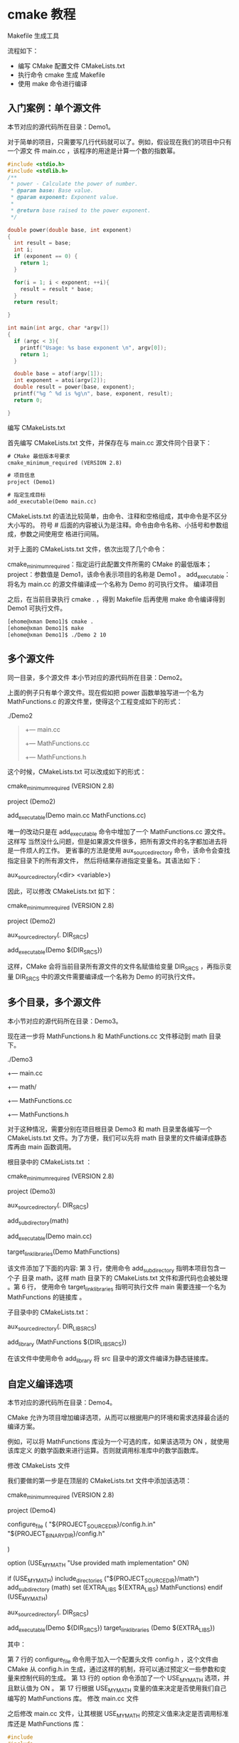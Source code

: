 *  cmake 教程
  Makefile 生成工具
  
流程如下：

- 编写 CMake 配置文件 CMakeLists.txt 
- 执行命令 cmake 生成 Makefile 
- 使用 make 命令进行编译
** 入门案例：单个源文件
本节对应的源代码所在目录：Demo1。

对于简单的项目，只需要写几行代码就可以了。例如，假设现在我们的项目中只有一个源文
件 main.cc ，该程序的用途是计算一个数的指数幂。
 
#+begin_src c
  #include <stdio.h>
  #include <stdlib.h>
  /**
   ,* power - Calculate the power of number.
   ,* @param base: Base value.
   ,* @param exponent: Exponent value.
   ,*
   ,* @return base raised to the power exponent.
   ,*/

  double power(double base, int exponent)
  {
    int result = base;
    int i;
    if (exponent == 0) {
      return 1;
    }

    for(i = 1; i < exponent; ++i){
      result = result * base;
    }
    return result;

  }

  int main(int argc, char *argv[])
  {
    if (argc < 3){
      printf("Usage: %s base exponent \n", argv[0]);
      return 1;
    }

    double base = atof(argv[1]);
    int exponent = atoi(argv[2]);
    double result = power(base, exponent);
    printf("%g ^ %d is %g\n", base, exponent, result);
    return 0;

  }
#+end_src

编写 CMakeLists.txt

首先编写 CMakeLists.txt 文件，并保存在与 main.cc 源文件同个目录下：
#+begin_src txt
# CMake 最低版本号要求
cmake_minimum_required (VERSION 2.8)

# 项目信息
project (Demo1)

# 指定生成目标
add_executable(Demo main.cc)
#+end_src

CMakeLists.txt 的语法比较简单，由命令、注释和空格组成，其中命令是不区分大小写的。
符号 # 后面的内容被认为是注释。命令由命令名称、小括号和参数组成，参数之间使用空
格进行间隔。

对于上面的 CMakeLists.txt 文件，依次出现了几个命令：

cmake_minimum_required：指定运行此配置文件所需的 CMake 的最低版本；
project：参数值是 Demo1，该命令表示项目的名称是 Demo1 。
add_executable： 将名为 main.cc 的源文件编译成一个名称为 Demo 的可执行文件。
编译项目

之后，在当前目录执行 cmake . ，得到 Makefile 后再使用 make 命令编译得到 Demo1 可执行文件。

#+begin_src sh
[ehome@xman Demo1]$ cmake .
[ehome@xman Demo1]$ make
[ehome@xman Demo1]$ ./Demo 2 10
#+end_src
** 多个源文件
同一目录，多个源文件
本小节对应的源代码所在目录：Demo2。

上面的例子只有单个源文件。现在假如把 power 函数单独写进一个名为 MathFunctions.c
的源文件里，使得这个工程变成如下的形式：

./Demo2
#+begin_quote
+--- main.cc
+--- MathFunctions.cc
+--- MathFunctions.h
#+end_quote

这个时候，CMakeLists.txt 可以改成如下的形式：

# CMake 最低版本号要求
cmake_minimum_required (VERSION 2.8)
# 项目信息
project (Demo2)

# 指定生成目标
add_executable(Demo main.cc MathFunctions.cc)

唯一的改动只是在 add_executable 命令中增加了一个 MathFunctions.cc 源文件。这样写
当然没什么问题，但是如果源文件很多，把所有源文件的名字都加进去将是一件烦人的工作。
更省事的方法是使用 aux_source_directory 命令，该命令会查找指定目录下的所有源文件，
然后将结果存进指定变量名。其语法如下：

aux_source_directory(<dir> <variable>)

因此，可以修改 CMakeLists.txt 如下：
 
# CMake 最低版本号要求
cmake_minimum_required (VERSION 2.8)

# 项目信息
project (Demo2)
# 查找当前目录下的所有源文件
# 并将名称保存到 DIR_SRCS 变量
aux_source_directory(. DIR_SRCS)

# 指定生成目标
add_executable(Demo ${DIR_SRCS})

 

这样，CMake 会将当前目录所有源文件的文件名赋值给变量 DIR_SRCS ，再指示变量
DIR_SRCS 中的源文件需要编译成一个名称为 Demo 的可执行文件。
** 多个目录，多个源文件
本小节对应的源代码所在目录：Demo3。

现在进一步将 MathFunctions.h 和 MathFunctions.cc 文件移动到 math 目录下。
 
./Demo3

+--- main.cc
+--- math/
+--- MathFunctions.cc
+--- MathFunctions.h

对于这种情况，需要分别在项目根目录 Demo3 和 math 目录里各编写一个 CMakeLists.txt
文件。为了方便，我们可以先将 math 目录里的文件编译成静态库再由 main 函数调用。

根目录中的 CMakeLists.txt ：

# CMake 最低版本号要求
cmake_minimum_required (VERSION 2.8)
# 项目信息

project (Demo3)
# 查找当前目录下的所有源文件
# 并将名称保存到 DIR_SRCS 变量
aux_source_directory(. DIR_SRCS)
# 添加 math 子目录
add_subdirectory(math)

# 指定生成目标
add_executable(Demo main.cc)

# 添加链接库
target_link_libraries(Demo MathFunctions)

该文件添加了下面的内容: 第 3 行，使用命令 add_subdirectory 指明本项目包含一个子
目录 math，这样 math 目录下的 CMakeLists.txt 文件和源代码也会被处理 。第 6 行，
使用命令 target_link_libraries 指明可执行文件 main 需要连接一个名为
MathFunctions 的链接库 。

子目录中的 CMakeLists.txt：

# 查找当前目录下的所有源文件
# 并将名称保存到 DIR_LIB_SRCS 变量
aux_source_directory(. DIR_LIB_SRCS)

# 生成链接库
add_library (MathFunctions ${DIR_LIB_SRCS})

在该文件中使用命令 add_library 将 src 目录中的源文件编译为静态链接库。
** 自定义编译选项
本节对应的源代码所在目录：Demo4。

CMake 允许为项目增加编译选项，从而可以根据用户的环境和需求选择最合适的编译方案。

例如，可以将 MathFunctions 库设为一个可选的库，如果该选项为 ON ，就使用该库定义
的数学函数来进行运算。否则就调用标准库中的数学函数库。

修改 CMakeLists 文件

我们要做的第一步是在顶层的 CMakeLists.txt 文件中添加该选项：

# CMake 最低版本号要求
cmake_minimum_required (VERSION 2.8)

# 项目信息
project (Demo4)

# 加入一个配置头文件，用于处理 CMake 对源码的设置
configure_file (
"${PROJECT_SOURCE_DIR}/config.h.in"
"${PROJECT_BINARY_DIR}/config.h"

)

# 是否使用自己的 MathFunctions 库
option (USE_MYMATH
"Use provided math implementation" ON)

# 是否加入 MathFunctions 库
if (USE_MYMATH)
include_directories ("${PROJECT_SOURCE_DIR}/math")
add_subdirectory (math)
set (EXTRA_LIBS ${EXTRA_LIBS} MathFunctions)
endif (USE_MYMATH)

# 查找当前目录下的所有源文件
# 并将名称保存到 DIR_SRCS 变量
aux_source_directory(. DIR_SRCS)

# 指定生成目标
add_executable(Demo ${DIR_SRCS})
target_link_libraries (Demo ${EXTRA_LIBS})

其中：

第 7 行的 configure_file 命令用于加入一个配置头文件 config.h ，这个文件由 CMake 从 config.h.in 生成，通过这样的机制，将可以通过预定义一些参数和变量来控制代码的生成。
第 13 行的 option 命令添加了一个 USE_MYMATH 选项，并且默认值为 ON 。
第 17 行根据 USE_MYMATH 变量的值来决定是否使用我们自己编写的 MathFunctions 库。
修改 main.cc 文件

之后修改 main.cc 文件，让其根据 USE_MYMATH 的预定义值来决定是否调用标准库还是 MathFunctions 库：

 
#+begin_src c
#include
#include
#include "config.h"
#ifdef USE_MYMATH

#include "math/MathFunctions.h"
#else
#include
#endif

int main(int argc, char *argv[])
{
if (argc < 3){
printf("Usage: %s base exponent \n", argv[0]);
return 1;
}

double base = atof(argv[1]);
int exponent = atoi(argv[2]);
#ifdef USE_MYMATH
printf("Now we use our own Math library. \n");
double result = power(base, exponent);
#else
printf("Now we use the standard library. \n");
double result = pow(base, exponent);
#endif
printf("%g ^ %d is %g\n", base, exponent, result);
return 0;
}
#+end_src

 

编写 config.h.in 文件

上面的程序值得注意的是第 2 行，这里引用了一个 config.h 文件，这个文件预定义了
USE_MYMATH 的值。但我们并不直接编写这个文件，为了方便从 CMakeLists.txt 中导入配
置，我们编写一个 config.h.in 文件，内容如下：


#cmakedefine USE_MYMATH

 

这样 CMake 会自动根据 CMakeLists 配置文件中的设置自动生成 config.h 文件。
** 编译项目

现在编译一下这个项目，为了便于交互式的选择该变量的值，可以使用 ccmake 命令 2 2
也可以使用 cmake -i 命令，该命令会提供一个会话式的交互式配置界面。：

CMake 的交互式配置界面

从中可以找到刚刚定义的 USE_MYMATH 选项，按键盘的方向键可以在不同的选项窗口间跳转，按下 enter 键可以修改该选项。修改完成后可以按下 c 选项完成配置，之后再按 g 键确认生成 Makefile 。ccmake 的其他操作可以参考窗口下方给出的指令提示。

我们可以试试分别将 USE_MYMATH 设为 ON 和 OFF 得到的结果：

USE_MYMATH 为 ON

运行结果：
 
[ehome@xman Demo4]$ ./Demo
此时 config.h 的内容为：
#define USE_MYMATH
USE_MYMATH 为 OFF


此时 config.h 的内容为：

/* #undef USE_MYMATH */
** 安装和测试
本节对应的源代码所在目录：Demo5。

CMake 也可以指定安装规则，以及添加测试。这两个功能分别可以通过在产生 Makefile 后
使用 make install 和 make test 来执行。在以前的 GNU Makefile 里，你可能需要为此
编写 install 和 test 两个伪目标和相应的规则，但在 CMake 里，这样的工作同样只需要
简单的调用几条命令。

定制安装规则
首先先在 math/CMakeLists.txt 文件里添加下面两行：

 
# 指定 MathFunctions 库的安装路径
install (TARGETS MathFunctions DESTINATION bin)
install (FILES MathFunctions.h DESTINATION include)

指明 MathFunctions 库的安装路径。之后同样修改根目录的 CMakeLists 文件，在末尾添加下面几行：
 
# 指定安装路径
install (TARGETS Demo DESTINATION bin)
install (FILES "${PROJECT_BINARY_DIR}/config.h" DESTINATION include)

通过上面的定制，生成的 Demo 文件和 MathFunctions 函数库 libMathFunctions.o 文件
将会被复制到 /usr/local/bin 中，而 MathFunctions.h 和生成的 config.h 文件则会被
复制到 /usr/local/include 中。我们可以验证一下 3 3 顺带一提的是，这里的
/usr/local/ 是默认安装到的根目录，可以通过修改 CMAKE_INSTALL_PREFIX 变量的值来指
定这些文件应该拷贝到哪个根目录。：

[ehome@xman Demo5]$ sudo make install
** 为工程添加测试
   添加测试同样很简单。CMake 提供了一个称为 CTest 的测试工具。我们要做的只是在项目
   根目录的 CMakeLists 文件中调用一系列的 add_test 命令。


   #+begin_src  
# 启用测试
enable_testing()

# 测试程序是否成功运行
add_test (test_run Demo 5 2)

# 测试帮助信息是否可以正常提示
add_test (test_usage Demo)
set_tests_properties (test_usage
PROPERTIES PASS_REGULAR_EXPRESSION "Usage: .* base exponent")

# 测试 5 的平方
add_test (test_5_2 Demo 5 2)
set_tests_properties (test_5_2
PROPERTIES PASS_REGULAR_EXPRESSION "is 25")

# 测试 10 的 5 次方
add_test (test_10_5 Demo 10 5)
set_tests_properties (test_10_5
PROPERTIES PASS_REGULAR_EXPRESSION "is 100000")

# 测试 2 的 10 次方

add_test (test_2_10 Demo 2 10)

set_tests_properties (test_2_10

PROPERTIES PASS_REGULAR_EXPRESSION "is 1024")
   #+end_src

   上面的代码包含了四个测试。第一个测试 test_run 用来测试程序是否成功运行并返回 0
   值。剩下的三个测试分别用来测试 5 的 平方、10 的 5 次方、2 的 10 次方是否都能得到
   正确的结果。其中 PASS_REGULAR_EXPRESSION 用来测试输出是否包含后面跟着的字符串。

   [ehome@xman Demo5]$ make test

   如果要测试更多的输入数据，像上面那样一个个写测试用例未免太繁琐。这时可以通过编写宏来实现：
 
   # 定义一个宏，用来简化测试工作

   macro (do_test arg1 arg2 result)
   add_test (test_${arg1}_${arg2} Demo ${arg1} ${arg2})
   set_tests_properties (test_${arg1}_${arg2}
   PROPERTIES PASS_REGULAR_EXPRESSION ${result})
   endmacro (do_test)

   # 使用该宏进行一系列的数据测试
   do_test (5 2 "is 25")
   do_test (10 5 "is 100000")
   do_test (2 10 "is 1024")

   关于 CTest 的更详细的用法可以通过 man 1 ctest 参考 CTest 的文档。
** 支持 gdb
   让 CMake 支持 gdb 的设置也很容易，只需要指定 Debug 模式下开启 -g 选项：

   set(CMAKE_BUILD_TYPE "Debug")
   set(CMAKE_CXX_FLAGS_DEBUG "$ENV{CXXFLAGS} -O0 -Wall -g -ggdb")
   set(CMAKE_CXX_FLAGS_RELEASE "$ENV{CXXFLAGS} -O3 -Wall")

 

   之后可以直接对生成的程序使用 gdb 来调试。
** 添加环境检查
   本节对应的源代码所在目录：Demo6。

   有时候可能要对系统环境做点检查，例如要使用一个平台相关的特性的时候。在这个例子中，
   我们检查系统是否自带 pow 函数。如果带有 pow 函数，就使用它；否则使用我们定义的
   power 函数。

   添加 CheckFunctionExists 宏

   首先在顶层 CMakeLists 文件中添加 CheckFunctionExists.cmake 宏，并调用
   check_function_exists 命令测试链接器是否能够在链接阶段找到 pow 函数。

   # 检查系统是否支持 pow 函数

   include (${CMAKE_ROOT}/Modules/CheckFunctionExists.cmake)

   check_function_exists (pow HAVE_POW)

 

   将上面这段代码放在 configure_file 命令前。

   预定义相关宏变量

   接下来修改 config.h.in 文件，预定义相关的宏变量。

 
   // does the platform provide pow function?

   #cmakedefine HAVE_POW

   在代码中使用宏和函数

   最后一步是修改 main.cc ，在代码中使用宏和函数：
 
   #ifdef HAVE_POW

   printf("Now we use the standard library. \n");

   double result = pow(base, exponent);

   #else

   printf("Now we use our own Math library. \n");

   double result = power(base, exponent);

   #endif
** 添加版本号
 

   本节对应的源代码所在目录：Demo7。

 

   给项目添加和维护版本号是一个好习惯，这样有利于用户了解每个版本的维护情况，并及时了解当前所用的版本是否过时，或是否可能出现不兼容的情况。

   首先修改顶层 CMakeLists 文件，在 project 命令之后加入如下两行：
 
   set (Demo_VERSION_MAJOR 1)

   set (Demo_VERSION_MINOR 0)

 

   分别指定当前的项目的主版本号和副版本号。

   之后，为了在代码中获取版本信息，我们可以修改 config.h.in 文件，添加两个预定义变量：

   // the configured options and settings for Tutorial

   #define Demo_VERSION_MAJOR @Demo_VERSION_MAJOR@

   #define Demo_VERSION_MINOR @Demo_VERSION_MINOR@

   这样就可以直接在代码中打印版本信息了：

   #+begin_src c
     #include <stdio.h>
     #include <stdlib.h>
     #include <math.h>
     #include "config.h"

     #include "math/MathFunctions.h"

     int main(int argc, char *argv[])
     {

       if (argc < 3){

         // print version info

         printf("%s Version %d.%d\n",

                argv[0],

                Demo_VERSION_MAJOR,

                Demo_VERSION_MINOR);

         printf("Usage: %s base exponent \n", argv[0]);

         return 1;

       }

       double base = atof(argv[1]);

       int exponent = atoi(argv[2]);

     #if defined (HAVE_POW)

       printf("Now we use the standard library. \n");

       double result = pow(base, exponent);

     #else

       printf("Now we use our own Math library. \n");

       double result = power(base, exponent);

     #endif

       printf("%g ^ %d is %g\n", base, exponent, result);

       return 0;

     }
   #+end_src
** 生成安装包
 

   本节对应的源代码所在目录：Demo8。

   本节将学习如何配置生成各种平台上的安装包，包括二进制安装包和源码安装包。为了完成这个任务，我们需要用到 CPack ，它同样也是由 CMake 提供的一个工具，专门用于打包。

   首先在顶层的 CMakeLists.txt 文件尾部添加下面几行：

   #+begin_quote
   # 构建一个 CPack 安装包

   include (InstallRequiredSystemLibraries)

   set (CPACK_RESOURCE_FILE_LICENSE

   "${CMAKE_CURRENT_SOURCE_DIR}/License.txt")

   set (CPACK_PACKAGE_VERSION_MAJOR "${Demo_VERSION_MAJOR}")

   set (CPACK_PACKAGE_VERSION_MINOR "${Demo_VERSION_MINOR}")

   include (CPack)
   #+end_quote

 

   上面的代码做了以下几个工作：

   导入 InstallRequiredSystemLibraries 模块，以便之后导入 CPack 模块；
   设置一些 CPack 相关变量，包括版权信息和版本信息，其中版本信息用了上一节定义的版本号；
   导入 CPack 模块。
   接下来的工作是像往常一样构建工程，并执行 cpack 命令。

   生成二进制安装包：
   cpack -C CPackConfig.cmake

 

   生成源码安装包
 
   cpack -C CPackSourceConfig.cmake

 

   我们可以试一下。在生成项目后，执行 cpack -C CPackConfig.cmake 命令：
 
   [ehome@xman Demo8]$ cpack -C CPackSourceConfig.cmake

   此时会在该目录下创建 3 个不同格式的二进制包文件：


   [ehome@xman Demo8]$ ls Demo8-*
   Demo8-1.0.1-Linux.sh Demo8-1.0.1-Linux.tar.gz Demo8-1.0.1-Linux.tar.Z

   这 3 个二进制包文件所包含的内容是完全相同的。我们可以执行其中一个。此时会出现一个由 CPack 自动生成的交互式安装界面：

   [ehome@xman Demo8]$ sh Demo8-1.0.1-Linux.sh

   完成后提示安装到了 Demo8-1.0.1-Linux 子目录中，我们可以进去执行该程序：

   [ehome@xman Demo8]$ ./Demo8-1.0.1-Linux/bin/Demo 5 2
** 将其他平台的项目迁移到 CMake
   CMake 可以很轻松地构建出在适合各个平台执行的工程环境。而如果当前的工程环境不是
   CMake ，而是基于某个特定的平台，是否可以迁移到 CMake 呢？答案是可能的。下面针对
   几个常用的平台，列出了它们对应的迁移方案。

